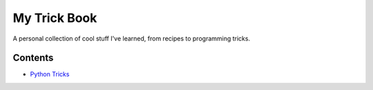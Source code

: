 My Trick Book
==============

A personal collection of cool stuff I've learned, from recipes to programming tricks.

Contents
--------

* `Python Tricks <python/index.rst>`_
